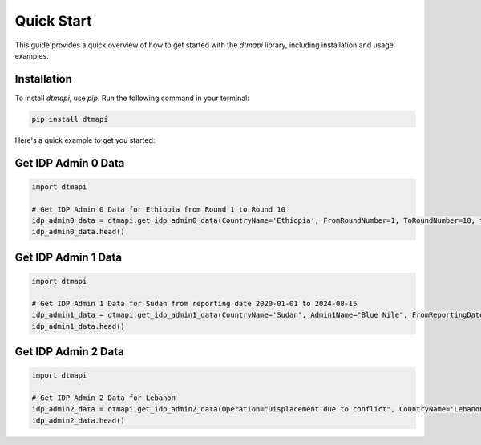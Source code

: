 Quick Start
===========

This guide provides a quick overview of how to get started with the `dtmapi` library, including installation and usage examples.

Installation
------------

To install `dtmapi`, use `pip`. Run the following command in your terminal:

.. code-block:: bash
    
    pip install dtmapi


Here's a quick example to get you started:

Get IDP Admin 0 Data
---------------------

.. code-block:: python

    import dtmapi

    # Get IDP Admin 0 Data for Ethiopia from Round 1 to Round 10
    idp_admin0_data = dtmapi.get_idp_admin0_data(CountryName='Ethiopia', FromRoundNumber=1, ToRoundNumber=10, to_pandas=True)
    idp_admin0_data.head()

Get IDP Admin 1 Data
---------------------

.. code-block:: python

    import dtmapi

    # Get IDP Admin 1 Data for Sudan from reporting date 2020-01-01 to 2024-08-15
    idp_admin1_data = dtmapi.get_idp_admin1_data(CountryName='Sudan', Admin1Name="Blue Nile", FromReportingDate='2020-01-01', ToReportingDate='2024-08-15', to_pandas=True)
    idp_admin1_data.head()

Get IDP Admin 2 Data
---------------------

.. code-block:: python

    import dtmapi

    # Get IDP Admin 2 Data for Lebanon
    idp_admin2_data = dtmapi.get_idp_admin2_data(Operation="Displacement due to conflict", CountryName='Lebanon', to_pandas=True)
    idp_admin2_data.head()

